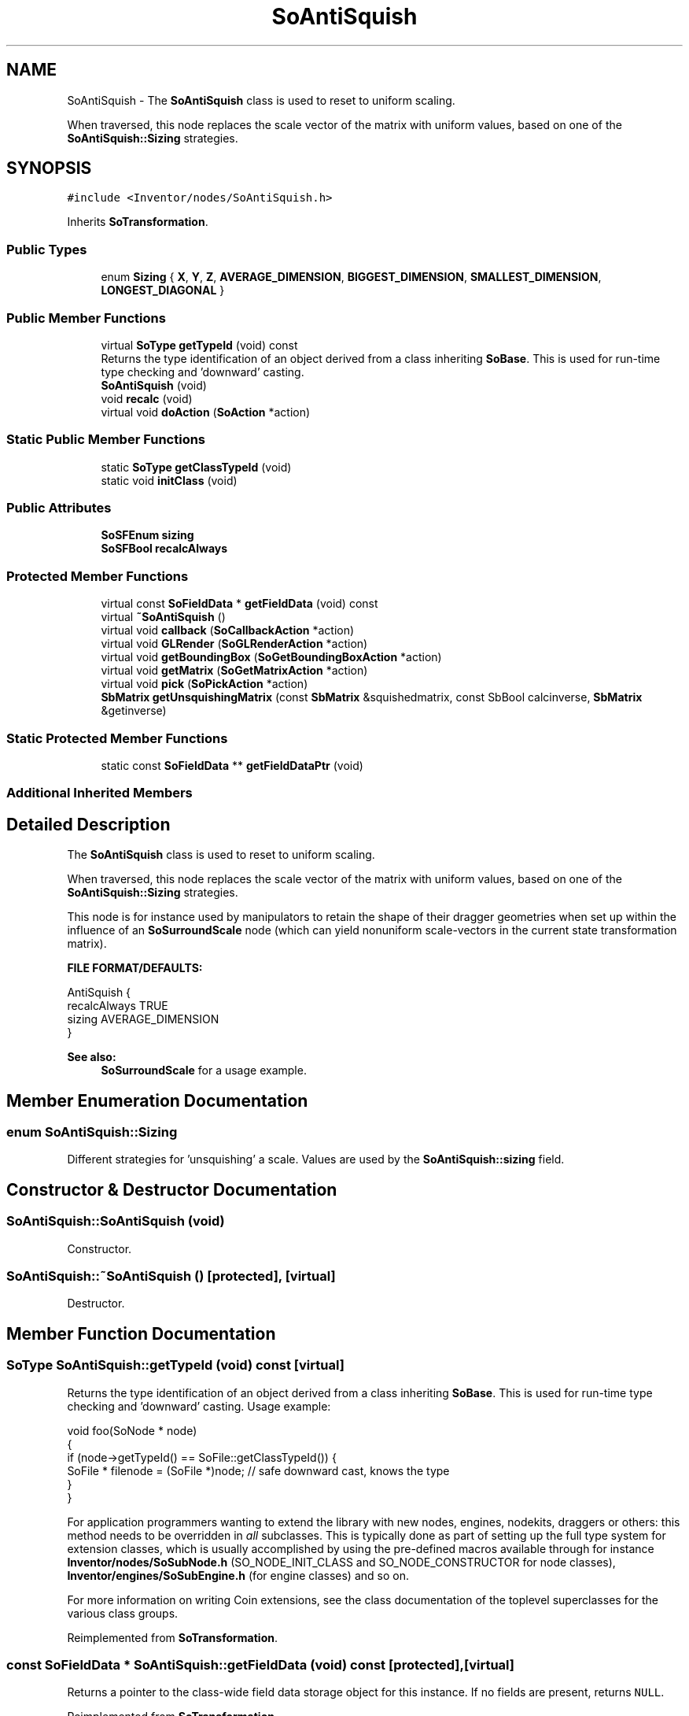 .TH "SoAntiSquish" 3 "Sun May 28 2017" "Version 4.0.0a" "Coin" \" -*- nroff -*-
.ad l
.nh
.SH NAME
SoAntiSquish \- The \fBSoAntiSquish\fP class is used to reset to uniform scaling\&.
.PP
When traversed, this node replaces the scale vector of the matrix with uniform values, based on one of the \fBSoAntiSquish::Sizing\fP strategies\&.  

.SH SYNOPSIS
.br
.PP
.PP
\fC#include <Inventor/nodes/SoAntiSquish\&.h>\fP
.PP
Inherits \fBSoTransformation\fP\&.
.SS "Public Types"

.in +1c
.ti -1c
.RI "enum \fBSizing\fP { \fBX\fP, \fBY\fP, \fBZ\fP, \fBAVERAGE_DIMENSION\fP, \fBBIGGEST_DIMENSION\fP, \fBSMALLEST_DIMENSION\fP, \fBLONGEST_DIAGONAL\fP }"
.br
.in -1c
.SS "Public Member Functions"

.in +1c
.ti -1c
.RI "virtual \fBSoType\fP \fBgetTypeId\fP (void) const"
.br
.RI "Returns the type identification of an object derived from a class inheriting \fBSoBase\fP\&. This is used for run-time type checking and 'downward' casting\&. "
.ti -1c
.RI "\fBSoAntiSquish\fP (void)"
.br
.ti -1c
.RI "void \fBrecalc\fP (void)"
.br
.ti -1c
.RI "virtual void \fBdoAction\fP (\fBSoAction\fP *action)"
.br
.in -1c
.SS "Static Public Member Functions"

.in +1c
.ti -1c
.RI "static \fBSoType\fP \fBgetClassTypeId\fP (void)"
.br
.ti -1c
.RI "static void \fBinitClass\fP (void)"
.br
.in -1c
.SS "Public Attributes"

.in +1c
.ti -1c
.RI "\fBSoSFEnum\fP \fBsizing\fP"
.br
.ti -1c
.RI "\fBSoSFBool\fP \fBrecalcAlways\fP"
.br
.in -1c
.SS "Protected Member Functions"

.in +1c
.ti -1c
.RI "virtual const \fBSoFieldData\fP * \fBgetFieldData\fP (void) const"
.br
.ti -1c
.RI "virtual \fB~SoAntiSquish\fP ()"
.br
.ti -1c
.RI "virtual void \fBcallback\fP (\fBSoCallbackAction\fP *action)"
.br
.ti -1c
.RI "virtual void \fBGLRender\fP (\fBSoGLRenderAction\fP *action)"
.br
.ti -1c
.RI "virtual void \fBgetBoundingBox\fP (\fBSoGetBoundingBoxAction\fP *action)"
.br
.ti -1c
.RI "virtual void \fBgetMatrix\fP (\fBSoGetMatrixAction\fP *action)"
.br
.ti -1c
.RI "virtual void \fBpick\fP (\fBSoPickAction\fP *action)"
.br
.ti -1c
.RI "\fBSbMatrix\fP \fBgetUnsquishingMatrix\fP (const \fBSbMatrix\fP &squishedmatrix, const SbBool calcinverse, \fBSbMatrix\fP &getinverse)"
.br
.in -1c
.SS "Static Protected Member Functions"

.in +1c
.ti -1c
.RI "static const \fBSoFieldData\fP ** \fBgetFieldDataPtr\fP (void)"
.br
.in -1c
.SS "Additional Inherited Members"
.SH "Detailed Description"
.PP 
The \fBSoAntiSquish\fP class is used to reset to uniform scaling\&.
.PP
When traversed, this node replaces the scale vector of the matrix with uniform values, based on one of the \fBSoAntiSquish::Sizing\fP strategies\&. 

This node is for instance used by manipulators to retain the shape of their dragger geometries when set up within the influence of an \fBSoSurroundScale\fP node (which can yield nonuniform scale-vectors in the current state transformation matrix)\&.
.PP
\fBFILE FORMAT/DEFAULTS:\fP 
.PP
.nf
AntiSquish {
    recalcAlways TRUE
    sizing AVERAGE_DIMENSION
}

.fi
.PP
.PP
\fBSee also:\fP
.RS 4
\fBSoSurroundScale\fP for a usage example\&. 
.RE
.PP

.SH "Member Enumeration Documentation"
.PP 
.SS "enum \fBSoAntiSquish::Sizing\fP"
Different strategies for 'unsquishing' a scale\&. Values are used by the \fBSoAntiSquish::sizing\fP field\&. 
.SH "Constructor & Destructor Documentation"
.PP 
.SS "SoAntiSquish::SoAntiSquish (void)"
Constructor\&. 
.SS "SoAntiSquish::~SoAntiSquish ()\fC [protected]\fP, \fC [virtual]\fP"
Destructor\&. 
.SH "Member Function Documentation"
.PP 
.SS "\fBSoType\fP SoAntiSquish::getTypeId (void) const\fC [virtual]\fP"

.PP
Returns the type identification of an object derived from a class inheriting \fBSoBase\fP\&. This is used for run-time type checking and 'downward' casting\&. Usage example:
.PP
.PP
.nf
void foo(SoNode * node)
{
  if (node->getTypeId() == SoFile::getClassTypeId()) {
    SoFile * filenode = (SoFile *)node;  // safe downward cast, knows the type
  }
}
.fi
.PP
.PP
For application programmers wanting to extend the library with new nodes, engines, nodekits, draggers or others: this method needs to be overridden in \fIall\fP subclasses\&. This is typically done as part of setting up the full type system for extension classes, which is usually accomplished by using the pre-defined macros available through for instance \fBInventor/nodes/SoSubNode\&.h\fP (SO_NODE_INIT_CLASS and SO_NODE_CONSTRUCTOR for node classes), \fBInventor/engines/SoSubEngine\&.h\fP (for engine classes) and so on\&.
.PP
For more information on writing Coin extensions, see the class documentation of the toplevel superclasses for the various class groups\&. 
.PP
Reimplemented from \fBSoTransformation\fP\&.
.SS "const \fBSoFieldData\fP * SoAntiSquish::getFieldData (void) const\fC [protected]\fP, \fC [virtual]\fP"
Returns a pointer to the class-wide field data storage object for this instance\&. If no fields are present, returns \fCNULL\fP\&. 
.PP
Reimplemented from \fBSoTransformation\fP\&.
.SS "void SoAntiSquish::recalc (void)"
If \fBSoAntiSquish::recalcAlways\fP has been set to \fCFALSE\fP, you must call this method whenever the transformations before this node in the graph has changed\&.
.PP
\fBSee also:\fP
.RS 4
\fBSoAntiSquish::recalcAlways\fP 
.RE
.PP

.SS "void SoAntiSquish::doAction (\fBSoAction\fP * action)\fC [virtual]\fP"
Accumulates an 'unsquishing' matrix on top of the current model matrix\&. 
.PP
Reimplemented from \fBSoNode\fP\&.
.SS "void SoAntiSquish::callback (\fBSoCallbackAction\fP * action)\fC [protected]\fP, \fC [virtual]\fP"
Action method for \fBSoCallbackAction\fP\&.
.PP
Simply updates the state according to how the node behaves for the render action, so the application programmer can use the \fBSoCallbackAction\fP for extracting information about the scene graph\&. 
.PP
Reimplemented from \fBSoNode\fP\&.
.SS "void SoAntiSquish::GLRender (\fBSoGLRenderAction\fP * action)\fC [protected]\fP, \fC [virtual]\fP"
Action method for the \fBSoGLRenderAction\fP\&.
.PP
This is called during rendering traversals\&. Nodes influencing the rendering state in any way or who wants to throw geometry primitives at OpenGL overrides this method\&. 
.PP
Reimplemented from \fBSoNode\fP\&.
.SS "void SoAntiSquish::getBoundingBox (\fBSoGetBoundingBoxAction\fP * action)\fC [protected]\fP, \fC [virtual]\fP"
Action method for the \fBSoGetBoundingBoxAction\fP\&.
.PP
Calculates bounding box and center coordinates for node and modifies the values of the \fIaction\fP to encompass the bounding box for this node and to shift the center point for the scene more towards the one for this node\&.
.PP
Nodes influencing how geometry nodes calculates their bounding box also overrides this method to change the relevant state variables\&. 
.PP
Reimplemented from \fBSoNode\fP\&.
.SS "void SoAntiSquish::getMatrix (\fBSoGetMatrixAction\fP * action)\fC [protected]\fP, \fC [virtual]\fP"
Action method for \fBSoGetMatrixAction\fP\&.
.PP
Updates \fIaction\fP by accumulating with the transformation matrix of this node (if any)\&. 
.PP
Reimplemented from \fBSoNode\fP\&.
.SS "void SoAntiSquish::pick (\fBSoPickAction\fP * action)\fC [protected]\fP, \fC [virtual]\fP"
Action method for \fBSoPickAction\fP\&.
.PP
Does common processing for \fBSoPickAction\fP \fIaction\fP instances\&. 
.PP
Reimplemented from \fBSoNode\fP\&.
.SS "\fBSbMatrix\fP SoAntiSquish::getUnsquishingMatrix (const \fBSbMatrix\fP & squishedmatrix, const SbBool calcinverse, \fBSbMatrix\fP & getinverse)\fC [protected]\fP"
Calculate and return the matrix needed to 'unsquish' the \fIsquishedmatrix\fP\&.
.PP
If \fIcalcinverse\fP is \fCTRUE\fP, store the inverse of the unsquishmatrix in \fIgetinverse\fP\&. 
.SH "Member Data Documentation"
.PP 
.SS "\fBSoSFEnum\fP SoAntiSquish::sizing"
The current 'unsquish' strategy\&. Default value is SoAntiSquish::AVERAGE_DIMENSION\&. 
.SS "\fBSoSFBool\fP SoAntiSquish::recalcAlways"
Whether to automatically have the unsquishing parameters recalculated for every traversal\&. Default value is \fCTRUE\fP\&.
.PP
You can set this to \fCFALSE\fP and manually invoke \fBSoAntiSquish::recalc()\fP if you need closer control of the geometry influenced by this node\&. 

.SH "Author"
.PP 
Generated automatically by Doxygen for Coin from the source code\&.
